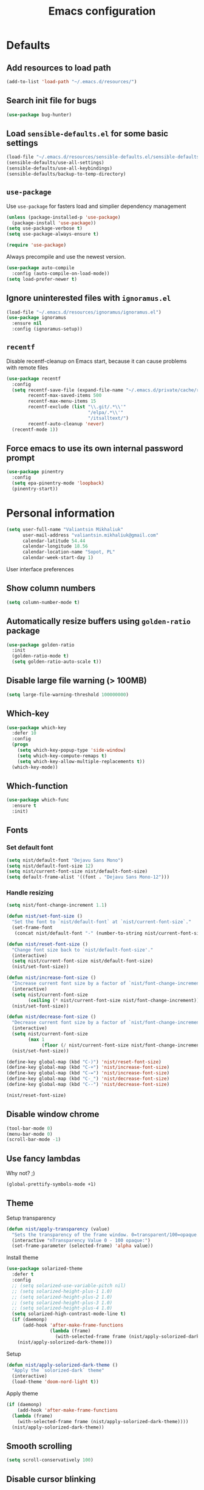 #+TITLE: Emacs configuration

* Defaults
** Add resources to load path
   #+BEGIN_SRC emacs-lisp
     (add-to-list 'load-path "~/.emacs.d/resources/")
   #+END_SRC

** Search init file for bugs
   #+BEGIN_SRC emacs-lisp
     (use-package bug-hunter)
   #+END_SRC

** Load =sensible-defaults.el= for some basic settings
   #+BEGIN_SRC emacs-lisp
     (load-file "~/.emacs.d/resources/sensible-defaults.el/sensible-defaults.el")
     (sensible-defaults/use-all-settings)
     (sensible-defaults/use-all-keybindings)
     (sensible-defaults/backup-to-temp-directory)
   #+END_SRC

** =use-package=
   Use =use-package= for fasters load and simplier dependency management

   #+BEGIN_SRC emacs-lisp
     (unless (package-installed-p 'use-package)
       (package-install 'use-package))
     (setq use-package-verbose t)
     (setq use-package-always-ensure t)

     (require 'use-package)
   #+END_SRC

   Always precompile and use the newest version.

   #+BEGIN_SRC emacs-lisp
     (use-package auto-compile
       :config (auto-compile-on-load-mode))
     (setq load-prefer-newer t)
   #+END_SRC

** Ignore uninterested files with =ignoramus.el=
   #+BEGIN_SRC emacs-lisp
     (load-file "~/.emacs.d/resources/ignoramus/ignoramus.el")
     (use-package ignoramus
       :ensure nil
       :config (ignoramus-setup))
   #+END_SRC

** =recentf=
   Disable recentf-cleanup on Emacs start, because it can cause problems with
   remote files

   #+BEGIN_SRC emacs-lisp
     (use-package recentf
       :config
       (setq recentf-save-file (expand-file-name "~/.emacs.d/private/cache/recentf")
             recentf-max-saved-items 500
             recentf-max-menu-items 15
             recentf-exclude (list "\\.git/.*\\'"
                                   "/elpa/.*\\'"
                                   "/itsalltext/")
             recentf-auto-cleanup 'never)
       (recentf-mode 1))
   #+END_SRC

** Force emacs to use its own internal password prompt
   #+BEGIN_SRC emacs-lisp
     (use-package pinentry
       :config
       (setq epa-pinentry-mode 'loopback)
       (pinentry-start))
   #+END_SRC

* Personal information
  #+BEGIN_SRC emacs-lisp
    (setq user-full-name "Valiantsin Mikhaliuk"
          user-mail-address "valiantsin.mikhaliuk@gmail.com"
          calendar-latitude 54.44
          calendar-longitude 18.56
          calendar-location-name "Sopot, PL"
          calendar-week-start-day 1)
  #+END_SRC

 User interface preferences
** Show column numbers
   #+BEGIN_SRC emacs-lisp
     (setq column-number-mode t)
   #+END_SRC

** Automatically resize buffers using =golden-ratio= package
   #+BEGIN_SRC emacs-lisp
     (use-package golden-ratio
       :init
       (golden-ratio-mode t)
       (setq golden-ratio-auto-scale t))
   #+END_SRC

** Disable large file warning (> 100MB)
   #+BEGIN_SRC emacs-lisp
     (setq large-file-warning-threshold 100000000)
   #+END_SRC

** Which-key
   #+BEGIN_SRC emacs-lisp
     (use-package which-key
       :defer 10
       :config
       (progn
         (setq which-key-popup-type 'side-window)
         (setq which-key-compute-remaps t)
         (setq which-key-allow-multiple-replacements t))
       (which-key-mode))
   #+END_SRC

** Which-function
   #+BEGIN_SRC emacs-lisp
     (use-package which-func
       :ensure t
       :init)
   #+END_SRC

** Fonts
*** Set default font
    #+BEGIN_SRC emacs-lisp
      (setq nist/default-font "Dejavu Sans Mono")
      (setq nist/default-font-size 12)
      (setq nist/current-font-size nist/default-font-size)
      (setq default-frame-alist '((font . "Dejavu Sans Mono-12")))
    #+END_SRC

*** Handle resizing
    #+BEGIN_SRC emacs-lisp
      (setq nist/font-change-increment 1.1)

      (defun nist/set-font-size ()
        "Set the font to `nist/default-font` at `nist/current-font-size`."
        (set-frame-font
         (concat nist/default-font "-" (number-to-string nist/current-font-size))))

      (defun nist/reset-font-size ()
        "Change font size back to `nist/default-font-size'."
        (interactive)
        (setq nist/current-font-size nist/default-font-size)
        (nist/set-font-size))

      (defun nist/increase-font-size ()
        "Increase current font size by a factor of `nist/font-change-increment'."
        (interactive)
        (setq nist/current-font-size
              (ceiling (* nist/current-font-size nist/font-change-increment)))
        (nist/set-font-size))

      (defun nist/decrease-font-size ()
        "Decrease current font size by a factor of `nist/font-change-increment', down to a minimum size of 1."
        (interactive)
        (setq nist/current-font-size
              (max 1
                   (floor (/ nist/current-font-size nist/font-change-increment))))
        (nist/set-font-size))

      (define-key global-map (kbd "C-)") 'nist/reset-font-size)
      (define-key global-map (kbd "C-+") 'nist/increase-font-size)
      (define-key global-map (kbd "C-=") 'nist/increase-font-size)
      (define-key global-map (kbd "C-_") 'nist/decrease-font-size)
      (define-key global-map (kbd "C--") 'nist/decrease-font-size)

      (nist/reset-font-size)
    #+END_SRC

** Disable window chrome
   #+BEGIN_SRC emacs-lisp
     (tool-bar-mode 0)
     (menu-bar-mode 0)
     (scroll-bar-mode -1)
   #+END_SRC

** Use fancy lambdas
   Why not? ;)

   #+BEGIN_SRC emacs-lisp
     (global-prettify-symbols-mode +1)
   #+END_SRC

** Theme
   Setup transparency

   #+BEGIN_SRC emacs-lisp
     (defun nist/apply-transparency (value)
       "Sets the transparency of the frame window. 0=transparent/100=opaque."
       (interactive "nTransparency Value 0 - 100 opaque:")
       (set-frame-parameter (selected-frame) 'alpha value))
   #+END_SRC

   Install theme

   #+BEGIN_SRC emacs-lisp
     (use-package solarized-theme
       :defer t
       :config
       ;; (setq solarized-use-variable-pitch nil)
       ;; (setq solarized-height-plus-1 1.0)
       ;; (setq solarized-height-plus-2 1.0)
       ;; (setq solarized-height-plus-3 1.0)
       ;; (setq solarized-height-plus-4 1.0)
       (setq solarized-high-contrast-mode-line t)
       (if (daemonp)
           (add-hook 'after-make-frame-functions
                     (lambda (frame)
                       (with-selected-frame frame (nist/apply-solorized-dark-theme))))
         (nist/apply-solorized-dark-theme)))
   #+END_SRC

   Setup

   #+BEGIN_SRC emacs-lisp
     (defun nist/apply-solorized-dark-theme ()
       "Apply the `solorized-dark` theme"
       (interactive)
       (load-theme 'doom-nord-light t))
   #+END_SRC

   Apply theme

	 #+BEGIN_SRC emacs-lisp
     (if (daemonp)
         (add-hook 'after-make-frame-functions
       (lambda (frame)
         (with-selected-frame frame (nist/apply-solorized-dark-theme))))
       (nist/apply-solorized-dark-theme))
	 #+END_SRC

** Smooth scrolling
   #+BEGIN_SRC emacs-lisp
     (setq scroll-conservatively 100)
   #+END_SRC

** Disable cursor blinking
   #+BEGIN_SRC emacs-lisp
     (blink-cursor-mode -1)
   #+END_SRC

** Force utf-8 everywhere
   #+BEGIN_SRC emacs-lisp
     (set-charset-priority 'unicode)
     (setq locale-coding-system   'utf-8)   ; pretty
     (set-terminal-coding-system  'utf-8)   ; pretty
     (set-keyboard-coding-system  'utf-8)   ; pretty
     (set-selection-coding-system 'utf-8)   ; please
     (prefer-coding-system        'utf-8)   ; with sugar on top
     (setq default-process-coding-system '(utf-8-unix . utf-8-unix))
   #+END_SRC

** Highlight the current line
   =global-hl-line-mode= softly highlights the background color of the line
   containing point.

   #+BEGIN_SRC emacs-lisp
     (global-hl-line-mode)
   #+END_SRC

** Use =moody=
   #+BEGIN_SRC emacs-lisp
     (use-package moody
       :config
       (setq x-underline-at-descent-line t)
       (moody-replace-mode-line-buffer-identification)
       (moody-replace-vc-mode))
   #+END_SRC

** Use =minions= to diminish all minor modes
   #+BEGIN_SRC emacs-lisp
     (use-package minions
       :config (minions-mode 1))
   #+END_SRC

** Highlight uncommited changes using =diff-hl=
   #+BEGIN_SRC emacs-lisp
     (use-package diff-hl
       :ensure t
       :config
       (add-hook 'prog-mode-hook 'turn-on-diff-hl-mode)
       (add-hook 'vc-dir-mode-hook 'turn-on-diff-hl-mode))
   #+END_SRC

** Browser
*** Internal one
    #+BEGIN_SRC emacs-lisp
      (setq eww-download-directory "~/Downloads")
    #+END_SRC

*** External one
    #+BEGIN_SRC emacs-lisp
      (setq browse-url-browser-function 'browse-url-generic
            browse-url-generic-program "chromium")
    #+END_SRC

** Add stripes to a dired buffer
   #+BEGIN_SRC emacs-lisp
     (use-package stripe-buffer
       :ensure t
       :config
       (add-hook 'dired-mode-hook 'stripe-buffer-mode))
   #+END_SRC

** Configure =ivy= and =counsel=
   #+BEGIN_SRC emacs-lisp
     (use-package counsel
       :bind
       ("M-x" . 'counsel-M-x)
       ("C-s" . 'swiper)
       :config
       (use-package flx)
       (use-package smex)
       (ivy-mode 1)
       (setq ivy-use-virtual-buffers t)
       (setq ivy-count-format "(%d/%d) ")
       (setq ivy-initial-inputs-alist nil)
       (setq ivy-re-builders-alist
             '((swiper . ivy--regex-plus)
               (t . ivy--regex-fuzzy))))
   #+END_SRC

** =smartparens=
   #+BEGIN_SRC emacs-lisp
     (use-package evil-smartparens
       :ensure t
       :after evil
       :config
       (evil-smartparens-mode)
       (add-hook 'smartparens-enabled-hook #'evil-smartparens-mode))
   #+END_SRC

** Use =guru-mode= to escape ambiguous keystrokes
   #+BEGIN_SRC emacs-lisp
     (use-package guru-mode
       :ensure t
       :config
       (guru-global-mode 1)
       (add-hook 'prog-mode-hook 'guru-mode))
   #+END_SRC

* =evil-mode=
** Use =evil=
   #+BEGIN_SRC emacs-lisp
     (use-package evil
       :ensure t
       :init
       (progn
         (setq evil-want-C-u-scroll t
               evil-want-integration nil
               evil-want-abbrev-expand-on-insert-exit nil
               evil-want-keybinding nil)) ; needed by evil-collection
       :config
       (evil-mode 1))
   #+END_SRC

**  Enable =evil-surround= everywhere
   #+BEGIN_SRC emacs-lisp
     (use-package evil-surround
       :ensure t
       :after evil
       :config
       (global-evil-surround-mode 1))
   #+END_SRC

** =evil-collection=
   Adds evil bindings for a lot of modes
   #+BEGIN_SRC emacs-lisp
     (use-package evil-collection
     :ensure t
     :after evil
     :init
     (setq warning-suppress-types '((evil-collection))))
     #+END_SRC

* =dired=
** Extensions
   #+BEGIN_SRC emacs-lisp
     (use-package dired-details
       :ensure t)
   #+END_SRC

** Media
   #+BEGIN_SRC emacs-lisp
     (use-package dired-open
       :config
       (setq dired-open-extensions
             '(("mkv" . "mpv")
               ("mp4" . "mpv")
               ("avi" . "mpv"))))
   #+END_SRC

** Force dired to use =ls -lhvA=
   #+BEGIN_SRC emacs-lisp
     (setq-default dired-listing-switches "-lhvA")
   #+END_SRC

** Force dired to use =mv -r=
   #+BEGIN_SRC emacs-lisp
     (setq dired-recursive-copies 'always)
   #+END_SRC

   But ask before recursively deleteing an directory
   #+BEGIN_SRC emacs-lisp
     (setq dired-recursive-deletes 'top)
   #+END_SRC

** Kill buffer on file remove
   #+BEGIN_SRC emacs-lisp
     (setq dired-clean-up-buffers-too t)
   #+END_SRC

* Utility functions
** Add a list of patterns to associate files with modes

   #+BEGIN_SRC emacs-lisp
     (defun nist/add-auto-mode (mode &rest patterns)
       "Add entries to `auto-mode-alist' to use `MODE' for all given `PATTERNS'"
       (dolist (pattern patterns)
         (add-to-list 'auto-mode-alist (cons pattern mode))))
   #+END_SRC
** Open last file in dired buffer
   #+BEGIN_SRC emacs-lisp
     (defun nist/visit-last-dired-file ()
       "Open the last file in an open dired buffer."
       (end-of-buffer)
       (previous-line)
       (dired-find-file))
   #+END_SRC

** Visit last migration :ruby/rails:
   Relies on projectile

   #+BEGIN_SRC emacs-lisp
     (defun nist/visit-last-migration ()
       "Open the last file in 'db/migrate/'."
       (interactive)
       (dired (expand-file-name "db/migrate" (projectile-project-root)))
       (nist/visit-last-dired-file)
       (kill-buffer "migrate"))
   #+END_SRC

** Kill current buffer
   #+BEGIN_SRC emacs-lisp
     (defun nist/kill-current-buffer ()
       "Kill the current buffer silently."
       (interactive)
       (kill-buffer (current-buffer)))
   #+END_SRC

** Strip spaces (used for deft filenames)
   #+BEGIN_SRC emacs-lisp
     (defun nist/deft-strip-spaces (args)
       "Replace spaces with - in the string contained in the first element of the list args."
       (list (replace-regexp-in-string " " "-" (car args))))
   #+END_SRC

** Switch windows
   #+BEGIN_SRC emacs-lisp
     (defun nist/split-window-below-and-switch ()
       "Split the window horizontally, then switch to the new pane."
       (interactive)
       (split-window-below)
       (other-window 1))

     (defun nist/split-window-right-and-switch ()
       "Split the window vertically, then switch to the new pane."
       (interactive)
       (split-window-right)
       (other-window 1))
   #+END_SRC

** Transform brackets
   #+BEGIN_SRC emacs-lisp
     (defun transform-square-brackets-to-round-ones(string-to-transform)
       "Transforms [ into ( and ] into )"
       (concat
        (mapcar #'(lambda (c) (if (equal c ?[) ?\( (if (equal c ?]) ?\) c))) string-to-transform)))
   #+END_SRC

** Capture code snippets
   #+BEGIN_SRC emacs-lisp
     (defun nist/org-capture-get-src-block-string (major-mode)
       "Given a major mode symbol, return the associated org-src block
     string that will enable syntax highlighting for that language

     E.g. tuareg-mode will return 'ocaml', python-mode 'python', etc..."

       (let ((mm (intern (replace-regexp-in-string "-mode" "" (format "%s" major-mode)))))
         (or (car (rassoc mm org-src-lang-modes)) (format "%s" mm))))

     (defun nist/org-capture-code-snippet (f)
       (with-current-buffer (find-buffer-visiting f)
         (let ((code-snippet (buffer-substring-no-properties (mark) (- (point) 1)))
               (func-name (which-function))
               (file-name (buffer-file-name))
               (line-number (line-number-at-pos (region-beginning)))
               (org-src-mode (nist/org-capture-get-src-block-string major-mode)
               ))
           (format
            "
       file:%s::%s
       In ~%s~:
       ,#+BEGIN_SRC %s
       %s
       ,#+END_SRC"
            file-name
            line-number
            func-name
            org-src-mode
            code-snippet))))
   #+END_SRC

** Org-directory
   #+BEGIN_SRC emacs-lisp
     (defun nist/org-directory-file (name)
       "Prepend name with path to the org-directory root"
       (concat org-directory name))
   #+END_SRC

** Archive entry                                                        :org:
     Please don't touch habits.

     #+BEGIN_SRC emacs-lisp
       (defun nist/archive-entry ()
         "Mark the state of an org-mode item as DONE and archive it."
         (interactive)
         (if (string-equal "CANCELED" (org-entry-get nil "TODO"))
             nil (org-todo 'done))
         (org-archive-subtree)
         (save-some-buffers "archive.org")
         (kill-buffer "archive.org")
         (delete-other-windows)
         (save-buffer))
     #+END_SRC

** Open index file                                                      :org:
   #+BEGIN_SRC emacs-lisp
     (defun nist/open-index-file ()
       "Open the master org TODO list."
       (interactive)
       (find-file org-index-file)
       (flycheck-mode -1)
       (end-of-buffer))
   #+END_SRC

** Capture TODO                                                         :org:
   #+BEGIN_SRC emacs-lisp
     (defun nist/org-capture-todo ()
       (interactive)
       (org-capture :keys "t"))
   #+END_SRC

** Popup agenda                                                         :org:
   #+BEGIN_SRC emacs-lisp
     (defun nist/pop-to-org-agenda-view (key &optional split)
       "Visit the org agenda KEY, in the current window or a SPLIT."
       (let ((current-prefix-arg nil))
         (org-agenda nil key))
       (when (not split)
         (delete-other-windows)))

     (defun nist/pop-to-org-agenda-default (&optional nosplit)
       "Pop to the default agenda in a split window unless NOSPLIT."
       (interactive "P")
       (nist/pop-to-org-agenda-view "d" (not nosplit)))
   #+END_SRC

** Open org file                                                        :org:
   #+begin_src emacs-lisp
   #+end_src

** Skip habits in agenda view
   #+BEGIN_SRC emacs-lisp
     (defun nist/org-skip-subtree-if-habit ()
       "Skip an agenda if it has a STYLE property equal to \"habit\"."
       (let ((subtree-end (save-excursion (org-end-of-subtree t))))
         (if (string= (org-entry-get nil "STYLE") "habit")
             subtree-end
           nil)))
   #+END_SRC

** Skip org subtree in agenda view with given pririty
   #+BEGIN_SRC emacs-lisp
     (defun nist/org-skip-subtree-if-priority (priority)
       "Skip an agenda subtree if it has a priority of PRIORITY.
     PRIORITY may be one of the characters ?A, ?B, or ?C."
       (let ((subtree-end (save-excursion (org-end-of-subtree t)))
             (pri-value (* 1000 (- org-lowest-priority priority)))
             (pri-current (org-get-priority (thing-at-point 'line t))))
         (if (= pri-value pri-current)
             subtree-end
           nil)))
   #+END_SRC

** Insert =# frozen_string_literal: true= on save                      :ruby:
   #+BEGIN_SRC emacs-lisp
     (defun nist/ruby-mode-insert-frozen-string-literal-true ()
       (when (eq major-mode 'ruby-mode)
         (save-excursion
           (widen)
           (goto-char (point-min))
           (unless (looking-at "^# frozen_string_literal: true")
             (insert "# frozen_string_literal: true\n\n")))))
   #+END_SRC

** Hide minibuffer in Helm session if we use the header line as input field.
   #+BEGIN_SRC emacs-lisp
     (defun spacemacs//helm-hide-minibuffer-maybe ()
       "Hide minibuffer in Helm session if we use the header line as input field."
       (when (with-helm-buffer helm-echo-input-in-header-line)
         (let ((ov (make-overlay (point-min) (point-max) nil nil t)))
           (overlay-put ov 'window (selected-window))
           (overlay-put ov 'face
                        (let ((bg-color (face-background 'default nil)))
                          `(:background ,bg-color :foreground ,bg-color)))
           (setq-local cursor-type nil))))
   #+END_SRC

** Eval expression at point in =calc=
   #+BEGIN_SRC emacs-lisp
     (defun nist/calc-eval ()
       "Calculate match expression on current line using calc-eval"
       (interactive)
       (setq cLine
             (buffer-substring-no-properties
              (line-beginning-position)
              (line-end-position)))
       (save-excursion
         (end-of-line)
         (open-line 1))
       (forward-line 1)
       (insert (calc-eval '("evalv($)" calc-internal-prec 18) 'num cLine)))
   #+END_SRC

* Programming
** Common
*** Default tab width
   #+BEGIN_SRC emacs-lisp
     (setq-default tab-width 2)
   #+END_SRC

*** CamelCase everywhere
	 #+BEGIN_SRC emacs-lisp
     (use-package subword
       :init (global-subword-mode))
	 #+END_SRC

*** Scroll compilation window to bottom automatically
	 #+BEGIN_SRC emacs-lisp
	   (setq compilation-scroll-output t)
	 #+END_SRC

*** =Magit= (Emacs mode for interactions with or even More)
		#+BEGIN_SRC emacs-lisp
      (use-package evil-magit)
      (use-package magit
        :bind ("C-x g" . magit-status)
        :config
        (use-package evil-magit)
        (setq magit-push-always-verify nil)
        (add-hook 'git-commit-mode-hook 'turn-on-flyspell)
        (add-hook 'with-editor-mode-hook 'evil-insert-state))
		#+END_SRC

*** =company= for auto-completion
    #+BEGIN_SRC emacs-lisp
      (use-package company
        :ensure t
        :defer t
        :init (global-company-mode)
        :bind ("C-<return>" . company-complete-selection)
        :config
        (progn
          (bind-key [remap completion-at-point] #'company-complete company-mode-map)
          (setq company-tooltip-align-annotations t
                company-show-numbers t)
          (push 'company-robe company-backends)
          (setq company-dabbrev-downcase nil)))
    #+END_SRC

    =company-quickhelp=
    #+BEGIN_SRC emacs-lisp
      (use-package company-quickhelp
        :init (company-quickhelp-mode t)
        :config (setq company-quickhelp-mode t))
    #+END_SRC

    # Tabnine integration
    # #+BEGIN_SRC emacs-lisp
    #   (use-package company-tabnine
    #     :after company
    #     :config
    #     (add-to-list 'company-backends #'company-tabnine))
    # #+END_SRC

*** =lsp-mode=
    #+BEGIN_SRC emacs-lisp
      (use-package lsp-mode
        :config
        (add-hook 'lsp-after-open-hook 'lsp-enable-imenu)
        (add-hook 'prog-mode-hook #'lsp)
        (setq lsp-auto-guess-root t))

      (use-package company-lsp
        :config
        (push 'company-lsp company-backends))
    #+END_SRC

** Projectile
   #+BEGIN_SRC emacs-lisp
     (defun nist/search-project-for-symbol-at-point ()
       "Use `projectile-ag' to search the current project for `symbol-at-point'."
       (interactive)
       (projectile-ag (projectile-symbol-at-point)))

     (use-package projectile
       :ensure t
       :init (projectile-global-mode)
       :bind-keymap ("C-c p" . projectile-command-map)
       :bind
       ("C-c C-v" . 'nist/search-project-for-symbol-at-point)
       :config
       (setq projectile-require-project-root nil)
       (setq projectile-completion-system 'ivy)
       (setq projectile-switch-project-action 'magit-status)
       (define-key evil-normal-state-map (kbd "C-p") 'projectile-find-file)
       (define-key evil-normal-state-map (kbd "C-M-p") 'projectile-switch-project))
   #+END_SRC

** Flycheck
   #+BEGIN_SRC emacs-lisp
     (use-package flycheck
       :ensure t
       :init (global-flycheck-mode))
   #+END_SRC

** CSS and SASS
**** Indent 2 spaces
	 #+BEGIN_SRC emacs-lisp
		 (add-hook 'css-mode-hook (lambda ()
																(setq css-indent-offset 2)))
		 (add-hook 'scss-mode-hook (lambda ()
																 (setq css-indent-offset 2)))

	 #+END_SRC

**** Use =rainbow-mode=
		 #+BEGIN_SRC emacs-lisp
			 (use-package rainbow-mode
				 :ensure t)
		 #+END_SRC

**** Use =css-mode=
	 #+BEGIN_SRC emacs-lisp
		 (use-package css-mode
			 :config
			 (rainbow-mode))
	 #+END_SRC

**** Do not trigger compile on each save
		 #+BEGIN_SRC emacs-lisp
			 (use-package scss-mode
				 :config
				 (setq scss-compile-at-save nil))
		 #+END_SRC

** Haskell

	 Enable =haskell-doc-mode= (smart function signatures and smart indentation).

	 #+BEGIN_SRC emacs-lisp
     (setq exec-path (append exec-path (list "~/.cabal/bin")))
     (use-package haskell-mode
       :ensure t
       :config
       (add-hook 'haskell-mode-hook
                 (lambda ()
                   (haskell-doc-mode)
                   (turn-on-haskell-indent)
                   )))
	 #+End_SRC

** JavaScript
*** Coffee
	 #+BEGIN_SRC emacs-lisp
		 (use-package coffee-mode
			 :ensure t
			 :init
			 (setq js-indent-level 2)
			 (add-hook 'coffee-mode-hook
								 (lambda ()
									 (yas-minor-mode 1)
									 (setq coffee-tab-width 2)
									 (setq whitespace-action '(auto-cleanup)))))
	 #+END_SRC

	 After compiling coffee into js, I wan't to move to corresponding point in js file

	 #+BEGIN_SRC emacs-lisp
		 (setq coffee-args-compile '("-c" "--no-header" "-m"))
		 (add-hook 'coffee-after-compile-hook 'sourcemap-goto-corresponding-point)
	 #+END_SRC

	 Remove file after this dance

	 #+BEGIN_SRC emacs-lisp
		 (defun nist/coffee-after-compile-hook (props)
			 (sourcemap-goto-corresponding-point props)
			 (delete-file (plist-get props :sourcemap)))
		 (add-hook 'coffee-after-compile-hook 'nist/coffee-after-compile-hook)
	 #+END_SRC

*** VueJS
    #+BEGIN_SRC emacs-lisp
      (use-package vue-mode)
    #+END_SRC

** Lisps

	 Install required packages

	 #+BEGIN_SRC emacs-lisp
     (use-package paredit
       :ensure t)
     (use-package rainbow-delimiters
       :ensure t
       :init)
	 #+END_SRC

	 Add some hooks

	 #+BEGIN_SRC emacs-lisp
		 (setq lispy-mode-hooks
					 '(emacs-lisp-mode-hook
						 lisp-mode-hook
						 scheme-mode-hook))
		 (dolist (hook lispy-mode-hooks)
			 (add-hook hook (lambda ()
												(setq show-paren-style 'expression)
												(paredit-mode)
												(rainbow-delimiters-mode))))
	 #+END_SRC

	 Also use =eldoc-mode= in elisp buffers

	 #+BEGIN_SRC emacs-lisp
		 (add-hook 'emacs-lisp-mode-hook 'eldoc-mode)
	 #+END_SRC
** Python
	 More - [[https://github.com/howardabrams/dot-files/blob/master/emacs-python.org][in this tutorial]]

	 Indent 2 spaces.
	 #+BEGIN_SRC emacs-lisp
	   (setq python-indent 2)
	 #+END_SRC

	 Virtualenv

	 #+BEGIN_SRC emacs-lisp
		 (use-package pyenv-mode
			 :ensure t
			 :config
			 (defun projectile-pyenv-mode-set ()
				 "Set pyenv version matching project name."
				 (let ((project (projectile-project-name)))
					 (if (member project (pyenv-mode-versions))
							 (pyenv-mode-set project)
						 (pyenv-mode-unset))))
			 (add-hook 'projectile-switch-project-hook 'projectile-pyenv-mode-set)
			 (add-hook 'python-mode-hook 'pyenv-mode))

		 (use-package pyenv-mode-auto
			 :ensure t)
	 #+END_SRC

	 WSGI files (be careful with tabs>)

	 #+BEGIN_SRC emacs-lisp
		 (use-package python
			 :mode ("\\.py\\'" . python-mode)
						 ("\\.wsgi$" . python-mode)
			 :interpreter ("python" . python-mode)
			 :init
			 (setq-default indent-tabs-mode nil)
			 :config
			 (setq python-indent-offset 4)
			 (add-hook 'python-mode-hook 'smartparens-mode))
	 #+END_SRC

   =jedi= with company-backend

   #+BEGIN_SRC emacs-lisp
     (use-package jedi
       :ensure t
       :init
       (add-to-list 'company-backends 'company-jedi)
       :config
       (use-package company-jedi
         :ensure t
         :init
         (add-hook 'python-mode-hook (lambda () (add-to-list 'company-backends 'company-jedi)))
         (setq company-jedi-python-bin "python")))
   #+END_SRC

	 And finally =elpy=

	 #+BEGIN_SRC emacs-lisp
		 (use-package elpy
			 :ensure t
			 :commands elpy-enable
			 :init (with-eval-after-load 'python (elpy-enable))

			 :config
			 (electric-indent-local-mode -1)
			 (delete 'elpy-module-highlight-indentation elpy-modules)
			 (delete 'elpy-module-flymake elpy-modules)

			 (defun ha/elpy-goto-definition ()
				 (interactive)
				 (condition-case err
						 (elpy-goto-definition)
					 ('error (xref-find-definitions (symbol-name (symbol-at-point))))))

			 :bind (:map elpy-mode-map ([remap elpy-goto-definition] .
																	ha/elpy-goto-definition)))
	 #+END_SRC
** Ruby
*** Disable the ruby-reek cheker.

    #+BEGIN_SRC emacs-lisp
     (setq-default flycheck-disabled-checkers '(ruby-reek))
    #+END_SRC

*** Switch between implementation and spec

    #+BEGIN_SRC emacs-lisp
      (eval-after-load 'evil-ex
        '(evil-ex-define-cmd "A[switch to test/model in new window]"
                             'projectile-find-implementation-or-test-other-window))
      (eval-after-load 'evil-ex
        '(evil-ex-define-cmd "a[switch to test/model in current window"
                             'projectile-toggle-between-implementation-and-test))

    #+END_SRC

*** Rubocop-autocorrect-current-file
    #+BEGIN_SRC emacs-lisp
      (eval-after-load 'evil-ex
        '(evil-ex-define-cmd "cop[rubocop-autocorrect-current-file]"
                             'rubocop-autocorrect-current-file))

    #+END_SRC

*** Visit last migration

    #+BEGIN_SRC emacs-lisp
      (eval-after-load 'evil-ex
        '(evil-ex-define-cmd "vlm[visit-last-migration]"
                             'nist/visit-last-migration))
    #+END_SRC

*** =chruby=
    I use =chruby= to switch between versions of Ruby. This sets a default version
    to use within Emacs (for things like =xmp= or =rspec=).

    #+BEGIN_SRC emacs-lisp
      (use-package chruby
        :config
        (chruby "2.6.5"))
    #+END_SRC

*** Eval into comments
    =rcodetools= provides =xmp=, which lets us evaluate a Ruby buffer and
    display the result in "magic" (=# =>=) comments.

    #+BEGIN_SRC emacs-lisp
      (use-package seeing-is-believing
        :config
        (add-hook 'ruby-mode-hook 'seeing-is-believing)
        :init
        (setq seeing-is-believing-prefix "C-c C-c"
              seeing-is-believing-timeout 5.0))
    #+END_SRC

*** Robe

    #+BEGIN_SRC emacs-lisp
      (use-package robe
        :ensure t
        :bind ("C-M-." . robe-jump)
        :init
        (add-hook 'ruby-mode-hook 'robe-mode))
    #+END_SRC

*** RSpec
    Scroll rspec buffer to first error.

    #+BEGIN_SRC emacs-lisp
      (use-package rspec-mode
        :commands rspec-install-snippets
        :hook (dired-mode . rspec-dired-mode)
        :config
        (with-eval-after-load 'yasnippet (rspec-install-snippets))
        (setq rspec-use-spring-when-possible nil)
        (setq rspec-use-bundler-when-possible t)
        (add-hook 'rspec-compilation-mode-hook
                  (lambda ()
                    (chruby-use-corresponding)
                    (make-local-variable 'compilation-scroll-output)
                    (setq compilation-scroll-output 'first-error)))
        :ensure t)
    #+END_SRC

*** Features (Cucumber)
    #+BEGIN_SRC emacs-lisp
      (use-package feature-mode
        :ensure t
        :after ruby-mode
        :bind ("C-c ." . feature-goto-step-definition)
        :config
        (add-to-list 'auto-mode-alist '("\.feature$" . feature-mode))
        (setq feature-default-language "fi")
        (setq feature-step-search-path "features/step_definitions/*_steps.rb"))
    #+END_SRC

*** Rubocop
    #+BEGIN_SRC emacs-lisp
      (use-package rubocop
        :hook (ruby-mode . rubocop-mode))
    #+END_SRC

*** Refactoring helpers
    #+BEGIN_SRC emacs-lisp
      (use-package ruby-refactor
        :hook (ruby-mode . ruby-refactor-mode-launch))
    #+END_SRC

*** =ruby-end=
    Automatically insert end keyword
    #+BEGIN_SRC emacs-lisp
      (use-package ruby-end)
    #+END_SRC

*** Override =%= to play nicely with ruby blocks
    #+BEGIN_SRC emacs-lisp
      (evil-define-motion evil-ruby-jump-item (count)
        :jump t
        :type inclusive
        (cond ((string-match ruby-block-beg-re (current-word))
               (ruby-end-of-block count))
              ((string-match ruby-block-end-re (current-word))
               (ruby-beginning-of-block count))
              (t
               (evil-jump-item count))))
    #+END_SRC

*** =yard-mode=

    #+BEGIN_SRC emacs-lisp
      (use-package yard-mode :ensure t)
    #+END_SRC

*** =inf-ruby-mode=

    #+begin_src emacs-lisp
      (defun inf-ruby-remote ()
        "Run an inferior Ruby process on a remote server."
        (interactive)
        (let ((default-directory (format "/docker:%s:/bin/bash" (substring (shell-command-to-string "docker ps | grep backend | awk '{print \$1}' | head -n 1") 0 -1))))
          (inf-ruby)))
    #+end_src

*** =ruby-mode=
    Fit all together

    #+BEGIN_SRC emacs-lisp
      (add-hook 'ruby-mode-hook
                (lambda ()
                  (chruby-use-corresponding)
                  (setq ruby-insert-encoding-magic-comment nil)
                  (yas-minor-mode)
                  (rspec-mode)
                  (yard-mode)
                  (flycheck-mode)
                  (flycheck-disable-checker 'ruby-rubylint)
                  (flymake-mode-off)
                  (evil-smartparens-mode)
                  (smartparens-strict-mode)
                  (inf-ruby-minor-mode)
                  (subword-mode)
                  (local-set-key "\r" 'newline-and-indent)
                  (setq rspec-command-options "--color --order random")
                  (define-key ruby-mode-map (kbd "C-c r a") 'rspec-verify)
                  (define-key ruby-mode-map (kbd "C-c r r") 'rspec-verify-matching)
                  (define-key evil-normal-state-local-map "%" 'evil-ruby-jump-item)
                  (define-key evil-motion-state-local-map "%" 'evil-ruby-jump-item)
                  (add-hook 'ruby-mode-hook 'ruby-refactor-mode-launch)))

      (eval-after-load 'evil-ex
        '(evil-ex-define-cmd "fs[insert frozen string literal comment]"
                             'nist/ruby-mode-insert-frozen-string-literal))
    #+END_SRC

    Associate with a following files
    #+BEGIN_SRC emacs-lisp
      (nist/add-auto-mode
        'ruby-mode
        "\\Gemfile$"
        "\\.rake$"
        "\\.ru$"
        "\\.cap$"
        "\\Capfile$"
        "\\.gemspec$"
        "\\Guardfile$"
        "\\Rakefile$"
        "\\Vagrantfile$"
        "\\Vagrantfile.local$")
    #+END_SRC
*** Highlight coverage using SimpleCov
    #+BEGIN_SRC emacs-lisp
      (use-package coverage
        :ensure t
        :config
        (eval-after-load 'evil-ex
          '(evil-ex-define-cmd "cov[coverage]"
                               'coverage-mode)))
    #+END_SRC
** Shell
   #+BEGIN_SRC emacs-lisp
     (add-hook 'sh-mode-hook
               (lambda ()
                 (setq sh-basic-offset 2
                       sh-indentation 2)))
   #+END_SRC
** Web stuff
   #+BEGIN_SRC emacs-lisp
     (use-package web-mode
       :config
       (setq web-mode-markup-indent-offset 2)
       (setq web-mode-code-indent-offset 2)
       (setq web-mode-css-indent-offset 2)
       (setq js-indent-level 2)
       (setq web-mode-enable-auto-pairing nil)
       (setq web-mode-enable-auto-expanding t)
       (setq web-mode-enable-css-colorization t)
       (setq web-mode-enable-auto-closing t)
       (rainbow-mode)
       (rspec-mode)
       (yas-minor-mode))
   #+END_SRC

*** Use =web-mode= with embedded files to.
   #+BEGIN_SRC emacs-lisp
     (nist/add-auto-mode 'web-mode
       "\\.erb$"
       "\\.html$"
       "\\.php$"
       "\\.tpl$"
       "\\.css$"
       "\\.scss$"
       "\\.xml$"
       "\\.rhtml$")
   #+END_SRC

*** Please be polite with smartparens
    #+BEGIN_SRC emacs-lisp
      (sp-with-modes '(web-mode)
        (sp-local-pair "%" "%"
                       :unless '(sp-in-string-p)
                       :post-handlers '(((lambda (&rest _ignored)
                                           (just-one-space)
                                           (save-excursion (insert " ")))
                                         "SPC" "=" "#")))
        (sp-local-tag "%" "<% "  " %>")
        (sp-local-tag "=" "<%= " " %>")
        (sp-local-tag "#" "<%# " " %>"))
    #+END_SRC

*** =web-beautify=
    #+BEGIN_SRC emacs-lisp
      (use-package web-beautify
        :commands (web-beautify-css
                   web-beautify-css-buffer
                   web-beautify-html
                   web-beautify-html-buffer
                   web-beautify-js
                   web-beautify-js-buffer))
    #+END_SRC

*** =emmet=
    #+BEGIN_SRC emacs-lisp
      (use-package emmet-mode
        :bind* (("C-)" . emmet-next-edit-point)
                ("C-(" . emmet-prev-edit-point))
        :commands (emmet-mode
                   emmet-next-edit-point
                   emmet-prev-edit-point)
        :init
        (setq emmet-indentation 2)
        (setq emmet-move-cursor-between-quotes t)
        :hook web-mode)
    #+END_SRC
*** Nginx
    #+BEGIN_SRC emacs-lisp
      (use-package nginx-mode
        :commands (nginx-mode))
    #+END_SRC
*** Caddy
    #+BEGIN_SRC emacs-lisp
      (use-package caddyfile-mode
        :mode (("Caddyfile\\'" . caddyfile-mode)
               ("caddy\\.conf\\'" . caddyfile-mode)))
    #+END_SRC

*** JSON
    #+BEGIN_SRC emacs-lisp
      (use-package json-mode
        :bind* (("{" . paredit-open-curly)
                ("}" . paredit-close-curly)))
    #+END_SRC

** YAML
   #+BEGIN_SRC emacs-lisp
     (use-package yaml-mode
       :ensure t)
   #+END_SRC
** =dumb-jump=
   #+BEGIN_SRC emacs-lisp
     (use-package dumb-jump
       :after evil
       :config
       (setq dumb-jump-selector 'ivy)
       (define-key evil-normal-state-map (kbd "M-.") 'dumb-jump-go)
       (define-key evil-normal-state-map (kbd "M-,") 'dumb-jump-back)
       :init
       (dumb-jump-mode)
       :ensure)
   #+END_SRC

** Clojure
   #+begin_src emacs-lisp
     (use-package clojure-mode
       :ensure t
       :init
       (defconst clojure--prettify-symbols-alist
         '(("fn"   . ?λ)
           ("__"   . ?⁈)))

       :config
       (define-clojure-indent
         (defroutes 'defun)
         (GET 2)
         (POST 2)
         (PUT 2)
         (DELETE 2)
         (HEAD 2)
         (ANY 2)
         (context 2))
       (add-hook 'clojure-mode-hook 'global-prettify-symbols-mode)
       :bind (("C-c d f" . cider-code)
              ("C-c d g" . cider-grimoire)
              ("C-c d w" . cider-grimoire-web)
              ("C-c d c" . clojure-cheatsheet)
              ("C-c d d" . dash-at-point)))

     (use-package color-identifiers-mode
       :ensure t
       :init
       (add-hook 'clojure-mode-hook 'color-identifiers-mode))

     (defun cider-send-and-evaluate-sexp ()
       "Sends the s-expression located before the point or the active
       region to the REPL and evaluates it. Then the Clojure buffer is
       activated as if nothing happened."
       (interactive)
       (if (not (region-active-p))
           (cider-insert-last-sexp-in-repl)
         (cider-insert-in-repl
          (buffer-substring (region-beginning) (region-end)) nil))
       (cider-switch-to-repl-buffer)
       (cider-repl-closing-return)
       (cider-switch-to-last-clojure-buffer)
       (message ""))

     (use-package cider
       :ensure t
       :commands (cider cider-connect cider-jack-in)

       :init
       (setq cider-auto-select-error-buffer t
             cider-repl-pop-to-buffer-on-connect nil
             cider-repl-use-clojure-font-lock t
             cider-repl-wrap-history t
             cider-repl-history-size 1000
             cider-show-error-buffer t
             nrepl-hide-special-buffers t
             ;; Stop error buffer from popping up while working in buffers other than the REPL:
             nrepl-popup-stacktraces nil)

       ;; (add-hook 'cider-mode-hook 'cider-turn-on-eldoc-mode)
       (add-hook 'cider-mode-hook 'company-mode)

       (add-hook 'cider-repl-mode-hook 'paredit-mode)
       (add-hook 'cider-repl-mode-hook 'superword-mode)
       (add-hook 'cider-repl-mode-hook 'company-mode)
       (add-hook 'cider-test-report-mode 'jcf-soft-wrap)

       :bind (:map cider-mode-map
              ("C-c C-v C-c" . cider-send-and-evaluate-sexp)
              ("C-c C-p"     . cider-eval-print-last-sexp))

       :config
       (use-package slamhound)
       (setq org-babel-clojure-backend 'cider))

     (defun ha/cider-append-comment ()
       (when (null (nth 8 (syntax-ppss)))
         (insert " ; ")))

     (advice-add 'cider-eval-print-last-sexp :before #'ha/cider-append-comment)

     (use-package flycheck-clojure
       :ensure t
       :init
       (add-hook 'after-init-hook 'global-flycheck-mode)
       :config
       (use-package flycheck
         :config
         (flycheck-clojure-setup)))

     (use-package flycheck-pos-tip
       :ensure t
       :config
       (use-package flycheck
         :config
         (setq flycheck-display-errors-function 'flycheck-pos-tip-error-messages)))

     (use-package clj-refactor
       :ensure t
       :init
       (add-hook 'clojure-mode-hook 'clj-refactor-mode)
       :config
       ;; Configure the Clojure Refactoring prefix:
       (cljr-add-keybindings-with-prefix "C-c .")
       :diminish clj-refactor-mode)
   #+end_src

** Rust
   #+BEGIN_SRC emacs-lisp
     (use-package rust-mode
       :hook ((rust-mode . (lambda ()
                             (lsp)
                             (lsp-ui-doc-mode)
                             (lsp-ui-sideline-mode)
                             (eldoc-mode)
                             (flycheck-mode)
                             (smart-dash-mode)
                             (company-mode))))

       :bind (:map rust-mode-map
                   ("C-c v t" . wh/rust-toggle-visibility)
                   ("C-c m t" . wh/rust-toggle-mutability)
                   ("C-c v s" . wh/rust-vec-as-slice))
       :config
       (setq rust-indent-method-chain t)

       (defun my-rust-mode-hook ()
         (set (make-local-variable 'company-backends)
              '((company-lsp company-files :with company-yasnippet)
                (company-dabbrev-code company-dabbrev))))
       (add-hook 'rust-mode-hook #'my-rust-mode-hook)

       ;; format rust buffers using rustfmt(if it is installed)
       (add-hook 'rust-mode-hook
                 (lambda ()
                   (add-hook 'before-save-hook
                             (lambda ()
                               (time-stamp)
                               (lsp-format-buffer)) nil t)))

       (defun wh/rust-toggle-mutability ()
         "Toggle the mutability of the variable at point."
         (interactive)
         (save-excursion
           (racer-find-definition)
           (back-to-indentation)
           (forward-char 4)
           (if (looking-at "mut ")
               (delete-char 4)
             (insert "mut "))))

       (defun wh/rust-toggle-visibility ()
         "Toggle the public visibility of the function at point."
         (interactive)
         (save-excursion
           ;; If we're already at the beginning of the function definition,
           ;; `beginning-of-defun' moves to the previous function, so move elsewhere.
           (end-of-line)

           (beginning-of-defun)
           (if (looking-at "pub ")
               (delete-char 4)
             (insert "pub "))))

       (defun wh/rust-vec-as-slice ()
         "Convert the vector expression at point to a slice.
     foo -> &foo[..]"
         (interactive)
         (insert "&")
         (forward-symbol 1)
         (insert "[..]")))

     ;; cargo-mode: execute cargo commands easily
     ;; https://github.com/kwrooijen/cargo.el
     (use-package cargo
       :after rust-mode
       :hook ((rust-mode . cargo-minor-mode)))
   #+END_SRC

** Golang
*** Set environment
    #+BEGIN_SRC emacs-lisp
      (setenv "GOPATH" "/home/val/code/gocode")
      (setenv "GO111MODULE" "on")
      (setenv "PATH" "$HOME/bin:/usr/local/bin:/usr/sbin:/usr/bin:/usr/bin/heroku:/sbin:$HOME/bin:$HOME/.bin:$HOME/.cask/bin:$PATH:$GOPATH/bin")
    #+END_SRC

*** A bunch of useful packages
    #+BEGIN_SRC emacs-lisp
      (use-package go-mode :ensure t)
      (use-package gotest :ensure t)
      (use-package lsp-mode
        :ensure t
        :commands (lsp lsp-deferred)
        :hook (go-mode . lsp-deferred))

      (use-package lsp-ui
        :ensure t
        :commands lsp-ui-mode
        :init)

      (use-package yasnippet
        :ensure t
        :commands yas-minor-mode
        :hook (go-mode . yas-minor-mode))

      (use-package protobuf-mode
        :hook (protobuf-mode . (lambda ()
                                 (setq imenu-generic-expression
                                       '((nil "^[[:space:]]*\\(message\\|service\\|enum\\)[[:space:]]+\\([[:alnum:]]+\\)" 2))))))
    #+END_SRC

   #+BEGIN_SRC emacs-lisp
     (defun  my-go-mode-hook ()
       (add-hook 'before-save-hook 'lsp-format-buffer)
       (add-hook 'before-save-hook 'lsp-organize-imports)

       (setq compile-command "go run .")
       (setq compilation-read-command t)
       (electric-pair-mode 1)

       (setq compilation-window-height 14)
       (defun val/go-compile-hook ()
         (when (not (get-buffer-window "*compilation*"))
           (save-selected-window
             (save-excursion
               (let* ((w (split-window-vertically))
                      (h (window-height w)))
                 (select-window w)
                 (switch-to-buffer "*compilation*")
                 (shrink-window (- h compilation-window-height)))))))
       (add-hook 'compilation-mode-hook 'val/go-compile-hook)

       ;; Key bindings specific to go-mode
       (local-set-key (kbd "C-c C-t") 'go-test-current-file)
       (local-set-key (kbd "M-.") 'godef-jump)         ; Go to definition
       (local-set-key (kbd "M-,") 'pop-tag-mark)       ; Return from whence you came
       (local-set-key (kbd "C-c C-r") 'val/go-compile-hook)
       (local-set-key (kbd "C-c C-p") 'compile)        ; Invoke compiler
       (local-set-key (kbd "C-c C-P") 'recompile)      ; Redo most recent compile cmd
       (local-set-key (kbd "C-c C-\\") 'lsp-ui-sideline-apply-code-actions)
       (local-set-key (kbd "M-]") 'next-error)         ; Go to next error (or msg)
       (local-set-key (kbd "M-[") 'previous-error)     ; Go to previous error or msg

       (setq lsp-gopls-server-path "/home/val/go/bin/gopls")

       (setq lsp-ui-doc-enable nil
             lsp-ui-peek-enable t
             lsp-ui-sideline-enable t
             lsp-ui-imenu-enable t
             lsp-ui-flycheck-enable t))

     ;; Connect go-mode-hook with the function we just defined
     (add-hook 'go-mode-hook 'my-go-mode-hook)
   #+END_SRC

** Graphviz
   Graph visualization

   #+BEGIN_SRC emacs-lisp
     (use-package graphviz-dot-mode
       :ensure t
       :mode "dot")
   #+END_SRC
** systemd services
   #+BEGIN_SRC emacs-lisp
     (use-package systemd)
   #+END_SRC
** Docker
   #+BEGIN_SRC emacs-lisp
     (use-package docker
       :bind ("C-c d" . docker)
       :config
       (setq docker-images-default-sort-key ("Created" . t))
       (setq docker-containers-default-sort-key ("Status" . t)))
     (use-package dockerfile-mode)
     (use-package docker-compose-mode)
     (use-package docker-tramp)
   #+END_SRC
** Chef
*** Setup foodcritic
   #+BEGIN_SRC emacs-lisp
     (use-package flycheck
       :no-require t
       :config
       (flycheck-define-checker chef-foodcritic
         "A Chef cookbooks syntax checker using Foodcritic.
     See URL `http://acrmp.github.io/foodcritic/'."
         :command ("foodcritic" source)
         :error-patterns
         ((error line-start (message) ": " (file-name) ":" line line-end))
         :modes (ruby-mode)
         :predicate
         (lambda ()
           (let ((parent-dir (file-name-directory (buffer-file-name))))
             (or
              ;; Chef CookBook
              ;; http://docs.opscode.com/chef/knife.html#id38
              (locate-dominating-file parent-dir "recipes")
              ;; Knife Solo
              ;; http://matschaffer.github.io/knife-solo/#label-Init+command
              (locate-dominating-file parent-dir "cookbooks"))))
         :next-checkers ((warnings-only . ruby-rubocop))))
   #+END_SRC

** Kubernetes
   #+begin_src emacs-lisp
     (use-package k8s-mode
       :ensure t
       :hook (k8s-mode . yas-minor-mode)
       :bind
       ("C-\\" . 'base64-decode-region)
       ("C-|" . 'base64-encode-region)
       )
   #+end_src

* Editing preferences
** Delete trailing white-space's
   #+BEGIN_SRC emacs-lisp
     (add-hook 'before-save-hook 'delete-trailing-whitespace)
   #+END_SRC

** Always kill current buffer
   #+BEGIN_SRC emacs-lisp
     (global-set-key (kbd "C-x k") 'nist/kill-current-buffer)
   #+END_SRC

** Save my location within a file
   Using =save-place-mode= saves the location of point for every file I visit.
   If I close the file or close the editor, then later re-open it, point will be
   at last place I visited.

   #+BEGIN_SRC emacs-lisp
     (use-package saveplace
       :init (save-place-mode t))
   #+END_SRC

** Always indent with spaces
   Never use tabs. (except Go & Rust) ;D

   #+BEGIN_SRC emacs-lisp
     (setq-default indent-tabs-mode nil)
   #+END_SRC

** Yasnippet
   #+BEGIN_SRC emacs-lisp
     (use-package yasnippet
       :init (yas-global-mode)
       :config
       (setq yas-snippet-dirs '("~/.emacs.d/snippets/text-mode")))
   #+END_SRC

   Use doom-snippets
   #+begin_src emacs-lisp
     (use-package doom-snippets
       :load-path "/home/val/.emacs.d/snippets/doom-snippets"
       :after yasnippet)
   #+end_src

** Configure =abbrev-mode=
   My name and email is too hard to spell, so I like to keep some personal
   information as abbreviations.

   #+BEGIN_SRC emacs-lisp
     (define-abbrev-table 'global-abbrev-table
       '(("zname" "Valiantsin Mikhaliuk")
         ("zemail" "valiantsin.mikhaliuk@gmail.com")
         ("zgithub" "http://github.com/vmikhaliuk")))
     (setq-default abbrev-mode t)
   #+END_SRC

** Configure =ido=
*** Defaults
    #+BEGIN_SRC emacs-lisp
      (setq ido-enable-flex-matching t)
      (setq ido-everywhere t)
      (ido-mode 1)
      (setq ido-create-new-buffer 'always)
    #+END_SRC
*** Better and faster matching
    #+BEGIN_SRC emacs-lisp
      (use-package flx-ido
        :ensure t
        :after ido
        :init (flx-ido-mode 1)
        :config (setq ido-enable-flex-matching t))
    #+END_SRC
*** Vertical buffer
    #+BEGIN_SRC emacs-lisp
      (use-package ido-vertical-mode
        :ensure t
        :init (ido-vertical-mode 1)
        :config (setq ido-vertical-define-keys 'C-n-and-C-p-only))
    #+END_SRC

*** Use =smex= to handle =M-x= with =ido=
   #+BEGIN_SRC emacs-lisp
     (use-package smex
       :init (smex-initialize)
       :bind* (("M-x" . smex)
               ("M-X" . smex-major-mode-commands)))
   #+END_SRC

** Markdown
   Render markdown using pandoc

   #+BEGIN_SRC emacs-lisp
     (use-package markdown-mode
       :mode (("\\.md$" . gfm-mode))
       :config
       (setq markdown-command "pandoc --standalone --mathjax --from=markdown")
       (add-hook 'gfm-mode-hook 'flyspell-mode)
       (add-hook 'gfm-mode-hook (lambda () (local-set-key (kbd "M-n") 'org-capture-todo))))
   #+END_SRC

** =AutoFillMode=
   #+BEGIN_SRC emacs-lisp
     (add-hook 'text-mode-hook 'turn-on-auto-fill)
     (add-hook 'text-mode-hook '(lambda () (set-fill-column 80)))
     (add-hook 'gfm-mode-hook 'turn-on-auto-fill)
     (add-hook 'gfm-mode-hook '(lambda () (set-fill-column 80)))
     (add-hook 'org-mode-hook 'turn-on-auto-fill)
     (add-hook 'org-mode-hook '(lambda () (set-fill-column 80)))

     (global-set-key (kbd "C-c q") 'auto-fill-mode)
   #+END_SRC

** Allow to modify region case
   #+BEGIN_SRC emacs-lisp
     (put 'downcase-region 'disabled nil)
     (put 'upcase-region 'disabled nil)
   #+END_SRC

** Switch windows when splitting
   #+BEGIN_SRC emacs-lisp
     (global-set-key (kbd "C-x 2") 'nist/split-window-below-and-switch)
     (global-set-key (kbd "C-x 3") 'nist/split-window-right-and-switch)
   #+END_SRC

** Search whatever-wherever using =engine-mode=
   #+BEGIN_SRC emacs-lisp
     (use-package engine-mode
       :init (engine-mode t)
       :config
       (defengine duckduckgo
         "https://duckduckgo.com/?q=%s"
         :keybinding "d")
       (defengine github
         "https://github.com/search?ref=simplesearch&q=%s"
         :keybinding "g")
       (defengine stack-overflow
         "https://stackoverflow.com/search?q=%s"
         :keybinding "s")
       (defengine wikipedia
         "http://www.wikipedia.org/search-redirect.php?language=en&go=Go&search=%s")
       (defengine arch-wiki
         "https://wiki.archlinux.org/index.php?title=Special:Search&search=%s&go=Go"
         :keybinding "a")
       (defengine wolfram-alpha
         "http://www.wolframalpha.com/input/?i=%s"
         :keybinding "w")
       (defengine youtube
         "https://www.youtube.com/results?search_query=%s"
         :keybinding "y"))
   #+END_SRC

** Edit comments in org-mode
   #+BEGIN_SRC emacs-lisp
     (use-package poporg
       :bind ("C-c M-;" . poporg-dwim))
   #+END_SRC

** Advice =beginning-of-line= to point to the first non-whitespace character
   #+BEGIN_SRC emacs-lisp
     (defadvice move-beginning-of-line (around smarter-bol activate)
       ;; Move to requested line if needed.
       (let ((arg (or (ad-get-arg 0) 1)))
         (when (/= arg 1)
           (forward-line (1- arg))))
       ;; Move to indentation on first call, then to actual BOL on second.
       (let ((pos (point)))
         (back-to-indentation)
         (when (= pos (point))
           ad-do-it)))
   #+END_SRC

** Use =helm=
   #+BEGIN_SRC emacs-lisp
     (use-package helm
       :after helm-config
       :bind
       (("C-c h" . helm-command-prefix)
        ("M-y" . helm-show-kill-ring)
        ("M-p" . helm-do-grep-ag)
        :map helm-map
        ("<tab>" . helm-execute-persistent-action)
        ("C-z" . helm-select-action)
        )
       :config
       (global-unset-key (kbd "C-x c"))
       (setq helm-buffers-fuzzy-matching t
             helm-recentf-fuzzy-match t)
       (setq helm-autoresize-mode t)
       (setq helm-buffer-max-length 40)
       (setq helm-google-suggest-use-curl-p t)
       (setq helm-split-window-in-side-p t
             helm-move-to-line-cycle-in-source t
             helm-ff-search-library-in-sexp t
             helm-ff-file-name-history-use-recentf t
             helm-echo-input-in-header-line t)

       (setq helm-grep-ag-command
             "rg --color=always --smart-case --no-heading --line-number %s %s %s")
       (setq helm-autoresize-max-height 0
             helm-autoresize-min-height 30
             helm-autoresize-mode 1)
       (add-hook 'helm-minibuffer-set-up-hook 'spacemacs//helm-hide-minibuffer-maybe))
   #+END_SRC

** Natural text linting
*** Use [[https://github.com/textlint/textlint][textlint]] to lint natural text
   #+BEGIN_SRC emacs-lisp
     (flycheck-define-checker textlint
       "A linter for textlint."
       :command ("npx" "textlint"
                 "--config" "~/.emacs.d/.textlintrc"
                 "--format" "unix"
                 "--rule" "write-good"
                 "--rule" "no-start-duplicated-conjunction"
                 "--rule" "max-comma"
                 "--rule" "terminology"
                 "--rule" "period-in-list-item"
                 "--rule" "abbr-within-parentheses"
                 "--rule" "alex"
                 "--rule" "common-misspellings"
                 "--rule" "en-max-word-count"
                 "--rule" "diacritics"
                 "--rule" "stop-words"
                 "--plugin"
                 (eval
                  (if (derived-mode-p 'text-mode)
                      "latex"
                    "@textlint/text"))
                 source-inplace)
       :error-patterns
       ((warning line-start (file-name) ":" line ":" column ":"
                 (message (one-or-more not-newline)
                          (zero-or-more "\n" (any " ") (one-or-more not-newline)))
                 line-end))
       :modes (text-mode latex-mode org-mode markdown-mode))
     (add-to-list 'flycheck-checkers 'textlint)
   #+END_SRC
*** Use =powerthesaurus= to find synonyms
    #+BEGIN_SRC emacs-lisp
      (use-package powerthesaurus
        :bind ("C-x w" . powerthesaurus-lookup-word-dwim))
    #+END_SRC

* Custom keybindings
  #+BEGIN_SRC emacs-lisp
    (global-set-key (kbd "C-w") 'backward-kill-word)
    (global-set-key (kbd "C-x C-k") 'kill-region)
    (global-set-key (kbd "M-/") 'hippie-expand)
    (global-set-key (kbd "M-o") 'other-window)
    (global-set-key (kbd "M-#") 'sort-lines)
    (global-set-key (kbd "C-c v c") 'nist/calc-eval)
  #+END_SRC

* Terminal
** =multi-term=
  #+BEGIN_SRC emacs-lisp
    (use-package multi-term
      :defer t
      :config
      (setq multi-term-program "bash")
      (evil-set-initial-state 'term-mode 'emacs)
      (define-key term-raw-map (kbd "M-o") 'other-window)
      (goto-address-mode))
  #+END_SRC

** Use =pop-shell= to quick commands

  #+BEGIN_SRC emacs-lisp
    (use-package shell-pop
      :bind ("C-c s" . shell-pop)
      :config
      (setq shell-pop-shell-type
            (quote ("multi-term" "*multi-term*"
                    (lambda nil (ansi-term shell-pop-term-shell)))))
      (setq shell-pop-term-shell "/bin/zsh")
      (shell-pop--set-shell-type 'shell-pop-shell-type shell-pop-shell-type))
  #+END_SRC

** SSH
   #+BEGIN_SRC emacs-lisp
     (defun ssh-to-host (x)
       "Ask for host."
       (interactive "sHost:")
       (let* ((buffer-name (format "*SSH %s*" x))
              (buffer (get-buffer buffer-name)))
         (if buffer
             (switch-to-buffer buffer)
           (multi-term)
           (term-send-string
            (get-buffer-process (rename-buffer buffer-name))
            (format "ssh -i ~/.ssh/deploy valiantsin_mikhaliuk@%s\r" x)))))
     (global-set-key (kbd "M-s s") 'ssh-to-host)
   #+END_SRC
* Org-mode
** General settings
   #+BEGIN_SRC emacs-lisp
     (use-package org-mode
       :ensure org-plus-contrib
       :defer t
       :init
       (setq org-directory "~/Dropbox/org/")
       (setq org-index-file "~/Dropbox/org/index.org")
       (setq org-archive-location
             (concat "~/Dropbox/archive.org" "::* From %s"))
       (setq org-clock-persist t)
       (org-clock-persistence-insinuate))
   #+END_SRC

** Agenda
*** Feed agenda with following files
   #+BEGIN_SRC emacs-lisp
          (setq org-agenda-files (list org-index-file
                                       "~/Dropbox/org/shop.org"
                                       "~/Dropbox/org/fitness.org"
                                       "~/Dropbox/org/projects.org"
                                       "~/Dropbox/org/work.org"
                                       "~/Dropbox/org/ideas.org"))
   #+END_SRC

*** Start agenda in =normal= mode
    #+BEGIN_SRC emacs-lisp
      (eval-after-load 'org-agenda
        '(progn (evil-set-initial-state 'org-agenda-mode 'normal)))
    #+END_SRC

*** Leave agenda with =q=
    #+BEGIN_SRC emacs-lisp
      (evil-define-key 'normal org-agenda-mode-map
        "q" 'org-agenda-quit)
    #+END_SRC

*** Custom agenda view
    #+BEGIN_SRC emacs-lisp
      (setq org-agenda-custom-commands
            '(("d" "Daily agenda and all TODOs"
               ((tags "PRIORITY=\"A\""
                      ((org-agenda-skip-function '(org-agenda-skip-entry-if 'todo 'done))
                       (org-agenda-overriding-header "High-priority unfinished tasks:")))
                (agenda "" ((org-agenda-ndays 1)))
                (alltodo ""
                         ((org-agenda-skip-function '(or (nist/org-skip-subtree-if-habit)
                                                         (nist/org-skip-subtree-if-priority ?A)
                                                         (org-agenda-skip-if nil '(scheduled deadline))))
                          (org-agenda-overriding-header "ALL normal priority tasks:"))))
               ((org-agenda-compact-blocks t)))))
    #+END_SRC

*** =org-habit=
    #+BEGIN_SRC emacs-lisp
      (use-package org-habit
        :ensure nil
        :after org
        :config
        (setq org-habit-graph-column 50))
    #+END_SRC

*** Send reminders about current task
    #+BEGIN_SRC emacs-lisp
      (use-package secretaria
        :config
        (add-hook 'after-init-hook #'secretaria-unknown-time-always-remind-me))
    #+END_SRC

** Keybindings
   #+BEGIN_SRC emacs-lisp
     (global-set-key (kbd "C-c l") 'org-store-link)
     (global-set-key (kbd "C-c a") 'org-agenda)
     (global-set-key (kbd "C-c c") 'org-capture)
     (global-set-key (kbd "C-c i") 'nist/open-index-file)
     (global-set-key (kbd "M-n") 'nist/org-capture-todo)
     (global-set-key (kbd "C-c t a") (lambda () (interactive) (nist/pop-to-org-agenda-default t)))
     (define-key org-mode-map (kbd "C-c C-x C-s") 'nist/archive-entry)
   #+END_SRC

** Display preferences
*** =org-bullets=
    #+BEGIN_SRC emacs-lisp
      (use-package org-bullets
        :ensure t
        :commands (org-bullets-mode)
        :init (add-hook 'org-mode-hook (lambda () (org-bullets-mode 1))))
    #+END_SRC

*** Syntax highlight for edited blocks
    #+BEGIN_SRC emacs-lisp
      (setq org-src-fontify-natively t)
    #+END_SRC

*** spaces = tab pls
    #+BEGIN_SRC emacs-lisp
      (setq org-src-tab-acts-natively t)
    #+END_SRC

*** Use current window for pop-ups
    #+BEGIN_SRC emacs-lisp
      (setq org-src-window-setup 'current-window)
    #+END_SRC
** Exporting
*** General
    #+BEGIN_SRC emacs-lisp
      (setq org-export-initial-scope 'subtree)
    #+END_SRC

    Fix curly quotes when exporting
    #+BEGIN_SRC emacs-lisp
      (setq org-export-with-smart-quotes t)
    #+END_SRC

    Remove contact info from HTML footers
    #+BEGIN_SRC emacs-lisp
      (setq org-html-postamble nil)
    #+END_SRC

*** Markdown
    #+BEGIN_SRC emacs-lisp
      (use-package ox-md
        :after org
        :ensure t
        :disabled t
        :config
        (setq org-md-headline-style 'atx))
    #+END_SRC

    =gfm=
    #+BEGIN_SRC emacs-lisp
      (use-package ox-gfm
        :ensure t)
    #+END_SRC

*** Presentations
    Old but gold
    #+BEGIN_SRC emacs-lisp
      (use-package ox-beamer
        :after org
        :ensure t
        :disabled t
        :defer t)
    #+END_SRC

    Bootstrap
    #+BEGIN_SRC emacs-lisp
      (use-package ox-twbs
        :ensure t)
    #+END_SRC

    Google styled slides
    #+BEGIN_SRC emacs-lisp
      (use-package ox-ioslide
        :ensure t)
    #+END_SRC

*** =babel= evaluating customization
    Asynchronous execution
    #+BEGIN_SRC emacs-lisp
      (use-package ob-async :ensure t)
    #+END_SRC

    Prety useful for course/book notes.
    Also add non-standard go loader

    #+BEGIN_SRC emacs-lisp
      (use-package ob-go
        :ensure t)

      (org-babel-do-load-languages
       'org-babel-load-languages
       '((emacs-lisp . t)
         (R . t)
         (ruby . t)
         (haskell . nil)
         (latex . t)
         (ledger . t)
         (ocaml . t)
         (shell . t)
         (sql . t)
         (sqlite . t)
         (go . t)
         (dot . t)
         (python . t)
         (gnuplot . t)))
    #+END_SRC

    Stop asking before evaluating
    #+BEGIN_SRC emacs-lisp
      (setq org-confirm-babel-evaluate nil)
    #+END_SRC

*** PDF
    #+BEGIN_SRC emacs-lisp
      (setq org-latex-pdf-process
            '("pdflatex -shell-escape -interaction nonstopmode -output-directory %o %f"
              "pdflatex -shell-escape -interaction nonstopmode -output-directory %o %f"
              "pdflatex -shell-escape -interaction nonstopmode -output-directory %o %f"))
    #+END_SRC

    Source code highlighting with =minted= package

    #+BEGIN_SRC emacs-lisp
      (add-to-list 'org-latex-packages-alist '("" "minted"))
      (setq org-latex-listings 'minted)
    #+END_SRC

*** TeX configuration
    I maintain a two files in LaTeX, but I often export through it org-mode documents.

    Parse file after load
    #+BEGIN_SRC emacs-lisp
      (setq TeX-parse-self t)
    #+END_SRC

    Force =pdflatex= for compiling.

    #+BEGIN_SRC emacs-lisp
      (setq TeX-PDF-mode t)
    #+END_SRC

*** HTML
    #+BEGIN_SRC emacs-lisp
      (use-package htmlize
        :commands (htmlize-buffer
                   htmlize-file
                   htmlize-many-files
                   htmlize-many-files-dired
                   htmlize-region))
    #+END_SRC

** Calendar holidays
   #+BEGIN_SRC emacs-lisp
     (setq calendar-holidays
           '((holiday-fixed 1 1   "New Year")
             (holiday-fixed 1 6   "Trzech Króli")
             (holiday-fixed 4 21  "Wielkanoc")
             (holiday-fixed 4 22  "Poniedziałek Wielkanocny")
             (holiday-fixed 5 1   "Swięto pracy")
             (holiday-fixed 5 3   "Swięto konstytucji")
             (holiday-fixed 6 9   "Zesłanie Ducha Świętego (Zielone Świątki)")
             (holiday-fixed 6 20  "Boże Ciało")
             (holiday-fixed 8 15  "Święto Wojska Polskiego")
             (holiday-fixed 11 1  "Wszystkich Świętych")
             (holiday-fixed 11 11 "Święto Niepodległości")
             (holiday-fixed 12 25 "Boże Narodzenie (pierwszy dzień)")
             (holiday-fixed 12 26 "Boże Narodzenie (drugi dzień)")))
   #+END_SRC

** Open html files in browser after export when o pressed
   #+BEGIN_SRC emacs-lisp
     (add-hook 'org-mode-hook
               '(lambda () (setq org-file-apps
                                 (append '(("\\.x?html?\\'" . "/usr/bin/chromium %s"))))))
   #+END_SRC

** Quickly explore my =notes= directory with =deft=
   #+BEGIN_SRC emacs-lisp
     (use-package deft
       :bind ("C-c n" . deft)
       :commands (deft)
       :config

       (setq deft-directory "~/Dropbox/org/notes"
             deft-extensions '("org")
             deft-default-extension "org"
             deft-text-mode 'org-mode
             deft-auto-save-interval 0
             deft-recursive t
             deft-use-filter-string-for-filename t
             deft-use-filename-as-title t)
       (evil-set-initial-state 'deft-mode 'emacs)
       (advice-add 'deft-new-file-named :filter-args #'nist/deft-strip-spaces))
   #+END_SRC
** Task and capture management
**** Settings
     Start in insert-state

     #+BEGIN_SRC emacs-lisp
       (add-hook 'org-capture-mode-hook 'evil-insert-state)
     #+END_SRC

     Setup default task sequence
     #+BEGIN_SRC emacs-lisp
       (setq org-todo-keywords
             '((sequence "TODO" "IN-PROGRESS" "WAITING" "|" "DONE" "CANCELED")))
     #+END_SRC

**** Capture templates
     #+BEGIN_SRC emacs-lisp
       (setq org-capture-templates
             '(("i" "Idea"
                entry
                (file (lambda () (nist/org-directory-file "ideas.org")))
                "* TODO %?\n")

               ("c" "Code snippet"
                entry
                (file (lambda () (nist/org-directory-file "snippets.org")))
                "* %?\n%(nist/org-capture-code-snippet \"%F\")")

               ("s" "Shop"
                entry
                (file+headline (lambda () (nist/org-directory-file "shop.org")) "Index")
                "* TODO %?\nSCHEDULED: %^T\n")

               ("w" "Work"
                entry
                (file+headline (lambda () (nist/org-directory-file "work.org")) "Tasks")
                "* TODO %?\nSCHEDULED: %^T")

               ("t" "Todo"
                entry
                (file+headline org-index-file "Tasks")
                "* TODO %?\nSCHEDULED: %^T")))
     #+END_SRC

**** Add a timestamp to archived items
     #+BEGIN_SRC emacs-lisp
       (setq org-log-done 'time)
     #+END_SRC


** Use =evil= with Org agendas
   #+BEGIN_SRC emacs-lisp
     (use-package evil-org
       :after org
       :config
       (add-hook 'org-mode-hook 'evil-org-mode)
       (add-hook 'evil-org-mode-hook
                 (lambda () (evil-org-set-key-theme)))
       :init
       (require 'evil-org-agenda)
       (evil-org-agenda-set-keys))
   #+END_SRC
** Timetracking
*** Yeasily select latest entries
   #+BEGIN_SRC emacs-lisp
     (use-package org-mru-clock
       :bind* (("C-c C-x i" . org-mru-clock-in)
               ("C-c C-x C-j" . org-mru-clock-select-recent-task)))
   #+END_SRC

* Extensions
** =restclient=
   Useful mode to test API endpoints. Drop-in replacement to the postman

   #+BEGIN_SRC emacs-lisp
     (use-package restclient
       :ensure t)
   #+END_SRC
** =pdf-tools=
   #+BEGIN_SRC emacs-lisp
     (use-package pdf-tools
       :pin manual
       :config
       (pdf-tools-install)
       (evil-collection-init)
       (setq-default pdf-view-display-size 'fit-width)
       (evil-set-initial-state 'pdf-view-mode 'normal)
       (setq pdf-annot-activate-created-annotations t))
   #+END_SRC
** =org-pdfview=
   #+BEGIN_SRC emacs-lisp
     (use-package org-pdfview
       :ensure t)
   #+END_SRC
** =interleave=
   #+BEGIN_SRC emacs-lisp
     (use-package interleave
       :ensure t)
   #+END_SRC

* Shortcuts
** Emacs config
   #+BEGIN_SRC emacs-lisp
     (defun nist/visit-emacs-config ()
       (interactive)
       (find-file "~/.emacs.d/configuration.org"))

     (global-set-key (kbd "C-c t e") 'nist/visit-emacs-config)
   #+END_SRC
